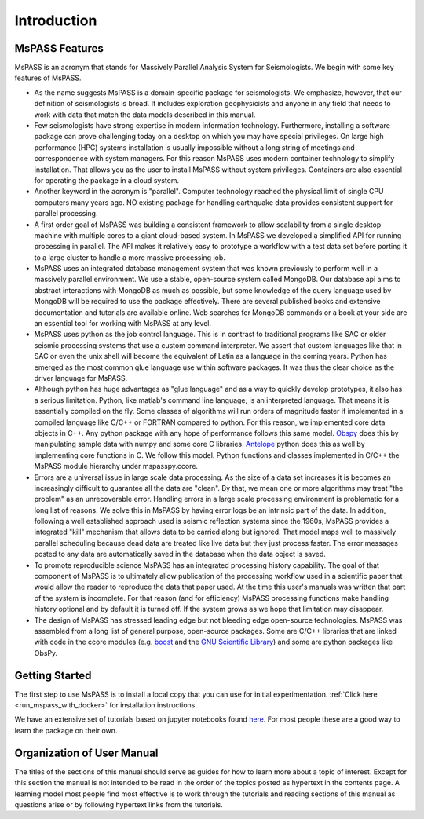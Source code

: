 .. _user_manual_introduction:

Introduction
=================================

MsPASS Features
~~~~~~~~~~~~~~~~

MsPASS is an acronym that stands for Massively Parallel Analysis System for Seismologists.
We begin with some key features of MsPASS.

-   As the name suggests MsPASS is a domain-specific package for seismologists.
    We emphasize, however, that our definition of seismologists is
    broad.  It includes exploration geophysicists and anyone in any field that
    needs to work with data that match the data models described in this
    manual.

-   Few seismologists have strong expertise in modern information technology.
    Furthermore, installing a software package can prove challenging today
    on a desktop on which you may have special privileges.  On large high performance (HPC)
    systems installation is usually impossible without a long string of
    meetings and correspondence with system managers.  For this reason MsPASS uses
    modern container technology to simplify installation.  That allows you
    as the user to install MsPASS without system privileges.  Containers are
    also essential for operating the package in a cloud system.

-   Another keyword in the acronym is "parallel".  Computer technology reached
    the physical limit of single CPU computers many years ago.  NO existing
    package for handling earthquake data provides consistent support for
    parallel processing.

-   A first order goal of MsPASS was building
    a consistent framework to allow scalability from a single desktop
    machine with multiple cores to a giant cloud-based system. In MsPASS
    we developed a simplified API for running processing in parallel.
    The API makes it relatively easy to prototype a workflow with a test data set before
    porting it to a large cluster to handle a more massive processing job.

-   MsPASS uses an integrated database management system that
    was known previously to perform well in a massively parallel environment.
    We use a stable, open-source system called MongoDB.  Our database api
    aims to abstract interactions with MongoDB as much as possible, but
    some knowledge of the query language used by MongoDB will be required to
    use the package effectively.  There are several published books and
    extensive documentation and tutorials are available online.  Web
    searches for MongoDB commands or a book at your side are an essential tool for
    working with MsPASS at any level.

-   MsPASS uses python as the job control language.  This is in contrast to
    traditional programs like SAC or older seismic processing systems that
    use a custom command interpreter.   We assert that custom languages
    like that in SAC or even the unix shell will become the equivalent of
    Latin as a language in the coming years.  Python has emerged as the
    most common glue language use within software packages.  It was thus
    the clear choice as the driver language for MsPASS.

-   Although python has huge advantages as "glue language" and as a way to
    quickly develop prototypes, it also has a serious limitation.   Python,
    like matlab's command line language, is an interpreted language.  That means
    it is essentially compiled on the fly.  Some classes of algorithms
    will run orders of magnitude faster if implemented in a compiled language
    like C/C++ or FORTRAN compared to python.  For this reason, we implemented
    core data objects in C++.  Any python package with any hope of
    performance follows this same model.  `Obspy <https://docs.obspy.org/>`__
    does this by manipulating
    sample data with numpy and some core C libraries.
    `Antelope <https://www.brtt.com>`__ python
    does this as well by implementing core functions in C. We follow this
    model.  Python functions and classes implemented in C/C++ the MsPASS
    module hierarchy under mspasspy.ccore.

-   Errors are a universal issue in large scale data processing.   As the
    size of a data set increases it is becomes an increasingly difficult to
    guarantee all the data are "clean".  By that, we mean one or more
    algorithms may treat "the problem" as an unrecoverable error.  Handling
    errors in a large scale processing environment is problematic for a long
    list of reasons.  We solve this in MsPASS by having error logs be an
    intrinsic part of the data.   In addition,
    following a well established approach
    used is seismic reflection systems since the 1960s, MsPASS provides a
    integrated "kill" mechanism that allows data to be carried along
    but ignored.  That model maps well to massively parallel scheduling
    because dead data are treated like live data but they just process faster.
    The error messages posted to any data are automatically saved in the
    database when the data object is saved.

-   To promote reproducible science MsPASS has an integrated processing history
    capability.  The goal of that component of MsPASS is to ultimately allow
    publication of the processing workflow used in a scientific paper that
    would allow the reader to reproduce the data that paper used.  At the
    time this user's manuals was written that part of the system is incomplete.
    For that reason (and for efficiency) MsPASS processing functions make
    handling history optional and by default it is turned off.  If the system
    grows as we hope that limitation may disappear.

-   The design of MsPASS has stressed leading edge but not bleeding edge open-source
    technologies.  MsPASS was assembled from
    a long list of general purpose, open-source packages.
    Some are C/C++ libraries that
    are linked with code in the ccore modules (e.g. `boost <https://www.boost.org/>`__
    and the `GNU Scientific Library <https://www.gnu.org/software/gsl/>`__)
    and some are python packages like ObsPy.

Getting Started
~~~~~~~~~~~~~~~~~~~

The first step to use MsPASS is to install a local copy that you can use
for initial experimentation.
:ref:`Click here <run_mspass_with_docker>` for installation instructions. 

We have an extensive set of tutorials based on jupyter notebooks
found `here <https://github.com/mspass-team/mspass_tutorial>`__.
For most people these are a good way to learn the package on their own.

Organization of User Manual
~~~~~~~~~~~~~~~~~~~~~~~~~~~~~~

The titles of the sections of this manual should serve as guides for
how to learn more about a topic of interest.   Except for this section the
manual is not intended to be read in the order of the topics posted as
hypertext in the contents page.  A learning model most people find most
effective is to work through the tutorials and reading sections of this
manual as questions arise or by following hypertext links from the tutorials.
